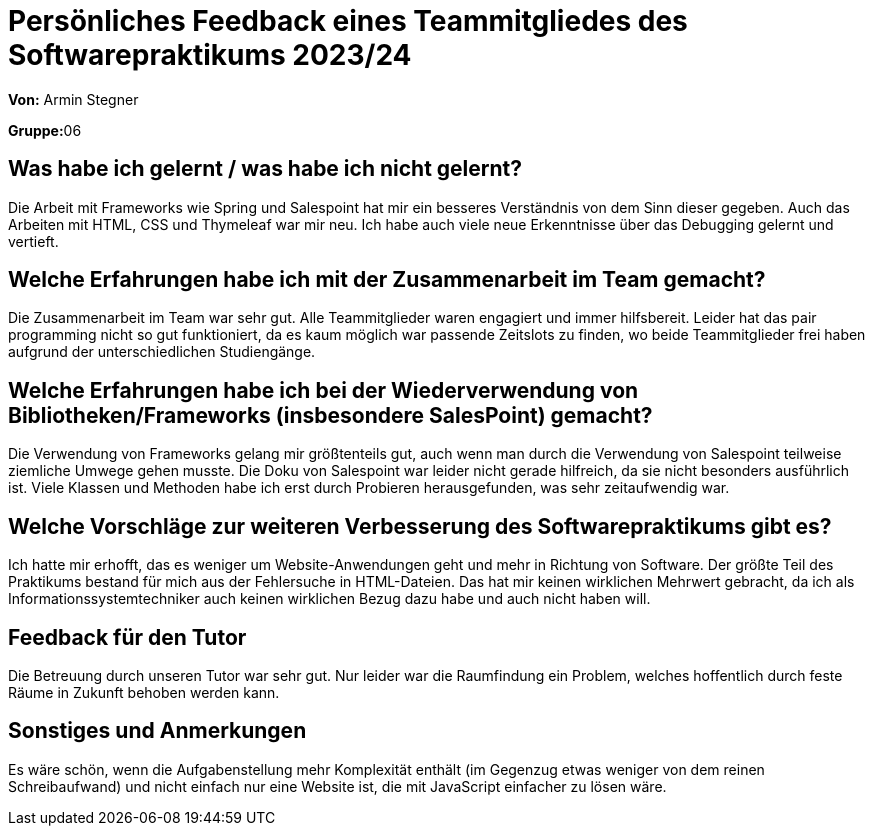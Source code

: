 = Persönliches Feedback eines Teammitgliedes des Softwarepraktikums 2023/24
// Auch wenn der Bogen nicht anonymisiert ist, dürfen Sie gern Ihre Meinung offen kundtun.
// Sowohl positive als auch negative Anmerkungen werden gern gesehen und zur stetigen Verbesserung genutzt.
// Versuchen Sie in dieser Auswertung also stets sowohl Positives wie auch Negatives zu erwähnen.

**Von:** Armin Stegner

**Gruppe:**06

== Was habe ich gelernt / was habe ich nicht gelernt?
// Ausführung der positiven und negativen Erfahrungen, die im Softwarepraktikum gesammelt wurden
Die Arbeit mit Frameworks wie Spring und Salespoint hat mir ein besseres Verständnis von dem Sinn dieser gegeben.
Auch das Arbeiten mit HTML, CSS und Thymeleaf war mir neu.
Ich habe auch viele neue Erkenntnisse über das Debugging gelernt und vertieft.

== Welche Erfahrungen habe ich mit der Zusammenarbeit im Team gemacht?
// Kurze Beschreibung der Zusammenarbeit im Team. Was lief gut? Was war verbesserungswürdig? Was würden Sie das nächste Mal anders machen?
Die Zusammenarbeit im Team war sehr gut. Alle Teammitglieder waren engagiert und immer hilfsbereit.
Leider hat das pair programming nicht so gut funktioniert, da es kaum möglich war passende Zeitslots zu finden, wo beide Teammitglieder frei haben
aufgrund der unterschiedlichen Studiengänge.

== Welche Erfahrungen habe ich bei der Wiederverwendung von Bibliotheken/Frameworks (insbesondere SalesPoint) gemacht?
// Einschätzung der Arbeit mit den bereitgestellten und zusätzlich genutzten Frameworks. Was War gut? Was war verbesserungswürdig?
Die Verwendung von Frameworks gelang mir größtenteils gut, auch wenn man durch die Verwendung von Salespoint teilweise ziemliche Umwege gehen musste.
Die Doku von Salespoint war leider nicht gerade hilfreich, da sie nicht besonders ausführlich ist. Viele Klassen und Methoden habe ich erst durch Probieren
herausgefunden, was sehr zeitaufwendig war.

== Welche Vorschläge zur weiteren Verbesserung des Softwarepraktikums gibt es?
// Möglichst mit Beschreibung, warum die Umsetzung des von Ihnen angebrachten Vorschlages nötig ist.
Ich hatte mir erhofft, das es weniger um Website-Anwendungen geht und mehr in Richtung von Software.
Der größte Teil des Praktikums bestand für mich aus der Fehlersuche in HTML-Dateien. Das hat mir keinen wirklichen Mehrwert gebracht,
da ich als Informationssystemtechniker auch keinen wirklichen Bezug dazu habe und auch nicht haben will.

== Feedback für den Tutor
// Fühlten Sie sich durch den vom Lehrstuhl bereitgestellten Tutor gut betreut? Was war positiv? Was war verbesserungswürdig?
Die Betreuung durch unseren Tutor war sehr gut. Nur leider war die Raumfindung ein Problem, welches hoffentlich durch feste Räume in Zukunft behoben
werden kann.

== Sonstiges und Anmerkungen
// Welche Aspekte fanden in den oben genannten Punkten keine Erwähnung?
Es wäre schön, wenn die Aufgabenstellung mehr Komplexität enthält (im Gegenzug etwas weniger von dem reinen Schreibaufwand) und nicht einfach nur eine Website ist,
die mit JavaScript einfacher zu lösen wäre.

